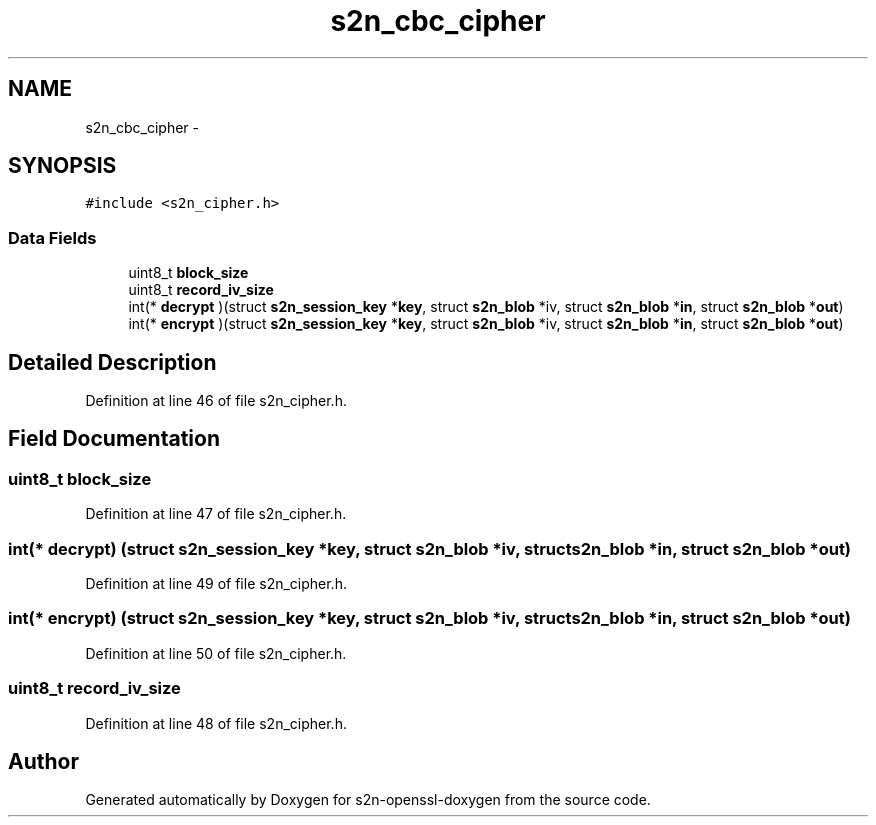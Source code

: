 .TH "s2n_cbc_cipher" 3 "Thu Jun 30 2016" "s2n-openssl-doxygen" \" -*- nroff -*-
.ad l
.nh
.SH NAME
s2n_cbc_cipher \- 
.SH SYNOPSIS
.br
.PP
.PP
\fC#include <s2n_cipher\&.h>\fP
.SS "Data Fields"

.in +1c
.ti -1c
.RI "uint8_t \fBblock_size\fP"
.br
.ti -1c
.RI "uint8_t \fBrecord_iv_size\fP"
.br
.ti -1c
.RI "int(* \fBdecrypt\fP )(struct \fBs2n_session_key\fP *\fBkey\fP, struct \fBs2n_blob\fP *iv, struct \fBs2n_blob\fP *\fBin\fP, struct \fBs2n_blob\fP *\fBout\fP)"
.br
.ti -1c
.RI "int(* \fBencrypt\fP )(struct \fBs2n_session_key\fP *\fBkey\fP, struct \fBs2n_blob\fP *iv, struct \fBs2n_blob\fP *\fBin\fP, struct \fBs2n_blob\fP *\fBout\fP)"
.br
.in -1c
.SH "Detailed Description"
.PP 
Definition at line 46 of file s2n_cipher\&.h\&.
.SH "Field Documentation"
.PP 
.SS "uint8_t block_size"

.PP
Definition at line 47 of file s2n_cipher\&.h\&.
.SS "int(* decrypt) (struct \fBs2n_session_key\fP *\fBkey\fP, struct \fBs2n_blob\fP *iv, struct \fBs2n_blob\fP *\fBin\fP, struct \fBs2n_blob\fP *\fBout\fP)"

.PP
Definition at line 49 of file s2n_cipher\&.h\&.
.SS "int(* encrypt) (struct \fBs2n_session_key\fP *\fBkey\fP, struct \fBs2n_blob\fP *iv, struct \fBs2n_blob\fP *\fBin\fP, struct \fBs2n_blob\fP *\fBout\fP)"

.PP
Definition at line 50 of file s2n_cipher\&.h\&.
.SS "uint8_t record_iv_size"

.PP
Definition at line 48 of file s2n_cipher\&.h\&.

.SH "Author"
.PP 
Generated automatically by Doxygen for s2n-openssl-doxygen from the source code\&.
